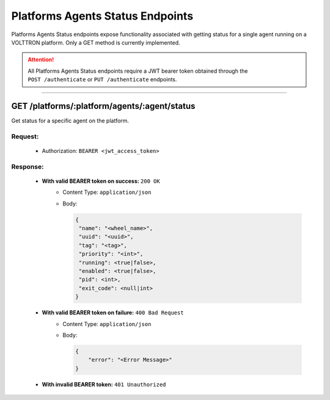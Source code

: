 .. _Platforms-Agents-Status-Endpoints:

=================================
Platforms Agents Status Endpoints
=================================

Platforms Agents Status endpoints expose functionality associated with getting status for
a single agent running on a VOLTTRON platform. Only a GET method is currently implemented.

.. attention::
    All Platforms Agents Status endpoints require a JWT bearer token obtained through the
    ``POST /authenticate`` or ``PUT /authenticate`` endpoints.

--------------

GET /platforms/:platform/agents/:agent/status
===============================

Get status for a specific agent on the platform.

Request:
--------

    -  Authorization: ``BEARER <jwt_access_token>``

Response:
---------

    * **With valid BEARER token on success:** ``200 OK``
        - Content Type: ``application/json``
        - Body:

          .. code-block:: json

                {
                 "name": "<wheel_name>",
                 "uuid": "<uuid>",
                 "tag": "<tag>",
                 "priority": "<int>",
                 "running": <true|false>,
                 "enabled": <true|false>,
                 "pid": <int>,
                 "exit_code": <null|int>
                }

    * **With valid BEARER token on failure:** ``400 Bad Request``
        - Content Type: ``application/json``
        - Body:

          .. code-block:: JSON

                {
                    "error": "<Error Message>"
                }

    * **With invalid BEARER token:** ``401 Unauthorized``
